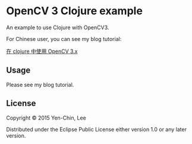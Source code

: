 
* OpenCV 3 Clojure example

An example to use Clojure with OpenCV3.

For Chinese user, you can see my blog tutorial:

[[http://coldnew.github.io/blog/2015/10-12_clojure_opencv3/][在 clojure 中使用 OpenCV 3.x]]

** Usage

Please see my blog tutorial.

** License

Copyright © 2015 Yen-Chin, Lee

Distributed under the Eclipse Public License either version 1.0 or any later version.
